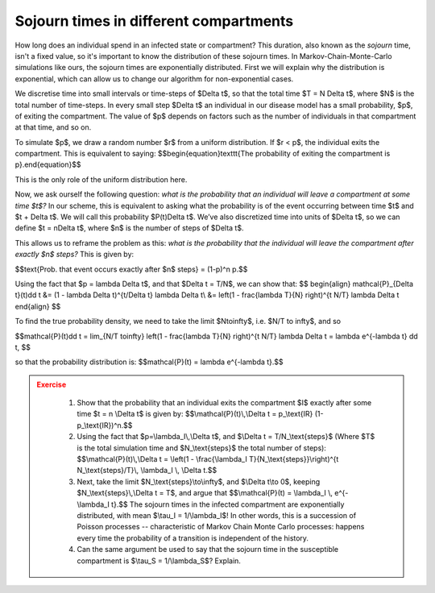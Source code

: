 Sojourn times in different compartments
=========================================

How long does an individual spend in an infected state or compartment? This duration, also known as the *sojourn* time, isn't a fixed value, so it's important to know the distribution of these sojourn times. In Markov-Chain-Monte-Carlo simulations like ours, the sojourn times are exponentially distributed. First we will explain why the distribution is exponential, which can allow us to change our algorithm for non-exponential cases.

We discretise time into small intervals or time-steps of $\Delta t$, so that the total time $T = N \Delta t$, where $N$ is the total number of time-steps. In every small step $\Delta t$ an individual in our disease model has a small probability, $p$, of exiting the compartment. The value of $p$ depends on factors such as the number of individuals in that compartment at that time, and so on.

To simulate $p$, we draw a random number $r$ from a uniform distribution. If $r < p$, the individual exits the compartment. This is equivalent to saying: $$\begin{equation}\texttt{The probability of exiting the compartment is p}.\end{equation}$$

This is the only role of the uniform distribution here.

Now, we ask ourself the following question: *what is the probability that an individual will leave a compartment at some time $t$?* In our scheme, this is equivalent to asking what the probability is of the event occurring between time $t$ and $t + \Delta t$. We will call this probability $P(t)\Delta t$. We’ve also discretized time into units of $\Delta t$, so we can define $t = n\Delta t$, where $n$ is the number of steps of $\Delta t$.

This allows us to reframe the problem as this: *what is the probability that the individual will leave the compartment after exactly $n$ steps?* This is given by:

$$\text{Prob. that event occurs exactly after $n$ steps} = (1-p)^n p.$$

Using the fact that $p = \lambda \Delta t$, and that $\Delta t = T/N$, we can show that:
$$
\begin{align}
\mathcal{P}_{\Delta t}(t)\dd t &= (1 - \lambda \Delta t)^{t/\Delta t} \lambda \Delta t\\
&= \left(1 - \frac{\lambda T}{N} \right)^{t N/T} \lambda \Delta t
\end{align}
$$

To find the true probability density, we need to take the limit $N\to\infty$, i.e. $N/T \to \infty$, and so

$$\mathcal{P}(t)\dd t = \lim_{N/T \to\infty} \left(1 - \frac{\lambda T}{N} \right)^{t N/T} \lambda \Delta t = \lambda e^{-\lambda t} \dd t, $$

so that the probability distribution is: $$\mathcal{P}(t) = \lambda e^{-\lambda t}.$$

.. admonition:: Exercise
   :class: error

    1.  Show that the probability that an individual exits the compartment
        \$I\$ exactly after some time \$t = n \\Delta t\$ is given by:
        \$\$\\mathcal{P}(t)\\,\\Delta t = p\_\\text{IR}
        (1-p\_\\text{IR})\^n.\$\$
    2.  Using the fact that \$p=\\lambda\_I\\,\\Delta t\$, and \$\\Delta t =
        T/N\_\\text{steps}\$ (Where \$T\$ is the total simulation time and
        \$N\_\\text{steps}\$ the total number of steps):
        \$\$\\mathcal{P}(t)\\,\\Delta t = \\left(1 - \\frac{\\lambda\_I
        T}{N\_\\text{steps}}\\right)\^{t N\_\\text{steps}/T}\\, \\lambda\_I
        \\, \\Delta t.\$\$
    3.  Next, take the limit \$N\_\\text{steps}\\to\\infty\$, and \$\\Delta
        t\\to 0\$, keeping \$N\_\\text{steps}\\,\\Delta t = T\$, and argue
        that \$\$\\mathcal{P}(t) = \\lambda\_I \\, e\^{-\\lambda\_I t}.\$\$
        The sojourn times in the infected compartment are exponentially
        distributed, with mean \$\\tau\_I = 1/\\lambda\_I\$! In other words,
        this is a succession of Poisson processes -- characteristic of
        Markov Chain Monte Carlo processes: happens every time the
        probability of a transition is independent of the history.
    4.  Can the same argument be used to say that the sojourn time in the
        susceptible compartment is \$\\tau\_S = 1/\\lambda\_S\$? Explain.

